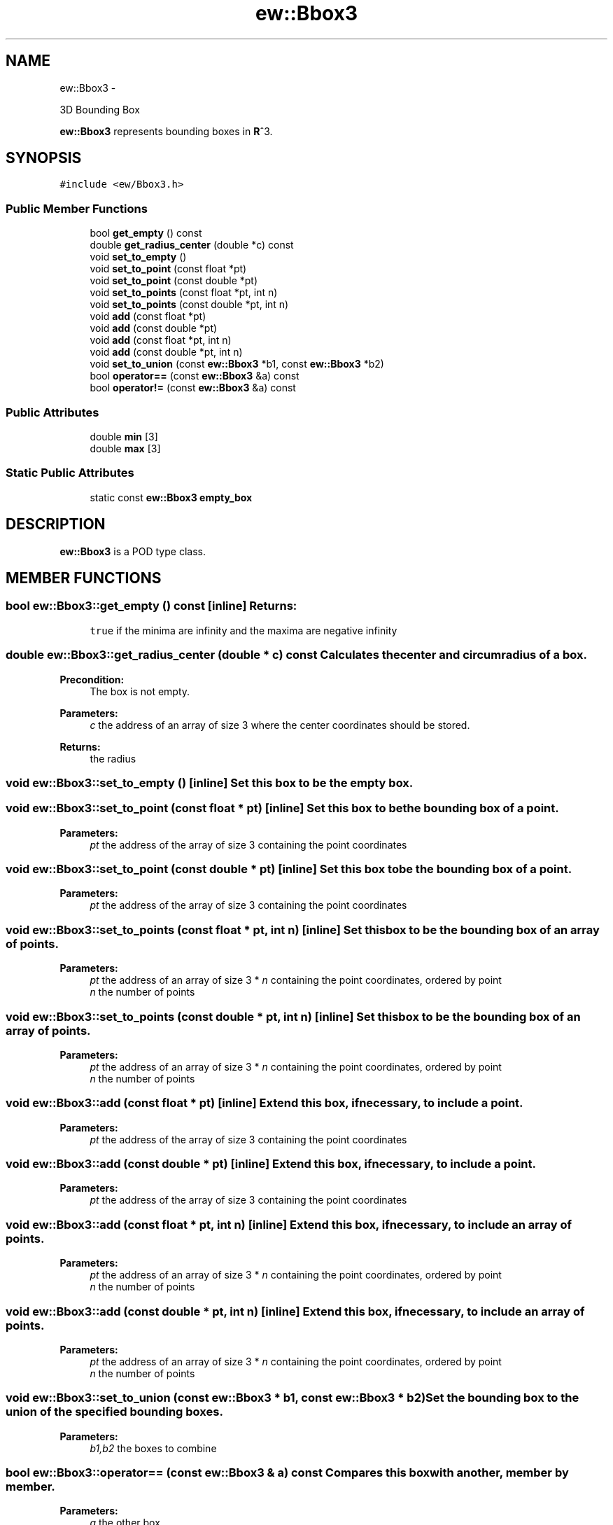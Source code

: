 .TH "ew::Bbox3" 3 "4.20100927" "EW Library" "EW Library"
.ad l
.nh
.SH NAME
ew::Bbox3 \- 
.PP
3D Bounding Box  

\fBew::Bbox3\fP represents bounding boxes in \fBR\fP^3.
.SH SYNOPSIS
.br
.PP
.PP
\fC#include <ew/Bbox3.h>\fP
.SS "Public Member Functions"

.in +1c
.ti -1c
.RI "bool \fBget_empty\fP () const "
.br
.ti -1c
.RI "double \fBget_radius_center\fP (double *c) const "
.br
.ti -1c
.RI "void \fBset_to_empty\fP ()"
.br
.ti -1c
.RI "void \fBset_to_point\fP (const float *pt)"
.br
.ti -1c
.RI "void \fBset_to_point\fP (const double *pt)"
.br
.ti -1c
.RI "void \fBset_to_points\fP (const float *pt, int n)"
.br
.ti -1c
.RI "void \fBset_to_points\fP (const double *pt, int n)"
.br
.ti -1c
.RI "void \fBadd\fP (const float *pt)"
.br
.ti -1c
.RI "void \fBadd\fP (const double *pt)"
.br
.ti -1c
.RI "void \fBadd\fP (const float *pt, int n)"
.br
.ti -1c
.RI "void \fBadd\fP (const double *pt, int n)"
.br
.ti -1c
.RI "void \fBset_to_union\fP (const \fBew::Bbox3\fP *b1, const \fBew::Bbox3\fP *b2)"
.br
.ti -1c
.RI "bool \fBoperator==\fP (const \fBew::Bbox3\fP &a) const "
.br
.ti -1c
.RI "bool \fBoperator!=\fP (const \fBew::Bbox3\fP &a) const "
.br
.in -1c
.SS "Public Attributes"

.in +1c
.ti -1c
.RI "double \fBmin\fP [3]"
.br
.ti -1c
.RI "double \fBmax\fP [3]"
.br
.in -1c
.SS "Static Public Attributes"

.in +1c
.ti -1c
.RI "static const \fBew::Bbox3\fP \fBempty_box\fP"
.br
.in -1c
.SH DESCRIPTION
.PP 
.PP
\fBew::Bbox3\fP is a POD type class. 
.SH MEMBER FUNCTIONS
.PP 
.SS "bool ew::Bbox3::get_empty () const\fC [inline]\fP"\fBReturns:\fP
.RS 4
\fCtrue\fP if the minima are infinity and the maxima are negative infinity 
.RE
.PP

.SS "double ew::Bbox3::get_radius_center (double * c) const"Calculates the center and circumradius of a box. 
.PP
\fBPrecondition:\fP
.RS 4
The box is not empty. 
.RE
.PP
\fBParameters:\fP
.RS 4
\fIc\fP the address of an array of size 3 where the center coordinates should be stored. 
.RE
.PP
\fBReturns:\fP
.RS 4
the radius 
.RE
.PP

.SS "void ew::Bbox3::set_to_empty ()\fC [inline]\fP"Set this box to be the empty box. 
.SS "void ew::Bbox3::set_to_point (const float * pt)\fC [inline]\fP"Set this box to be the bounding box of a point. 
.PP
\fBParameters:\fP
.RS 4
\fIpt\fP the address of the array of size 3 containing the point coordinates 
.RE
.PP

.SS "void ew::Bbox3::set_to_point (const double * pt)\fC [inline]\fP"Set this box to be the bounding box of a point. 
.PP
\fBParameters:\fP
.RS 4
\fIpt\fP the address of the array of size 3 containing the point coordinates 
.RE
.PP

.SS "void ew::Bbox3::set_to_points (const float * pt, int n)\fC [inline]\fP"Set this box to be the bounding box of an array of points. 
.PP
\fBParameters:\fP
.RS 4
\fIpt\fP the address of an array of size 3 * \fIn\fP containing the point coordinates, ordered by point 
.br
\fIn\fP the number of points 
.RE
.PP

.SS "void ew::Bbox3::set_to_points (const double * pt, int n)\fC [inline]\fP"Set this box to be the bounding box of an array of points. 
.PP
\fBParameters:\fP
.RS 4
\fIpt\fP the address of an array of size 3 * \fIn\fP containing the point coordinates, ordered by point 
.br
\fIn\fP the number of points 
.RE
.PP

.SS "void ew::Bbox3::add (const float * pt)\fC [inline]\fP"Extend this box, if necessary, to include a point. 
.PP
\fBParameters:\fP
.RS 4
\fIpt\fP the address of the array of size 3 containing the point coordinates 
.RE
.PP

.SS "void ew::Bbox3::add (const double * pt)\fC [inline]\fP"Extend this box, if necessary, to include a point. 
.PP
\fBParameters:\fP
.RS 4
\fIpt\fP the address of the array of size 3 containing the point coordinates 
.RE
.PP

.SS "void ew::Bbox3::add (const float * pt, int n)\fC [inline]\fP"Extend this box, if necessary, to include an array of points. 
.PP
\fBParameters:\fP
.RS 4
\fIpt\fP the address of an array of size 3 * \fIn\fP containing the point coordinates, ordered by point 
.br
\fIn\fP the number of points 
.RE
.PP

.SS "void ew::Bbox3::add (const double * pt, int n)\fC [inline]\fP"Extend this box, if necessary, to include an array of points. 
.PP
\fBParameters:\fP
.RS 4
\fIpt\fP the address of an array of size 3 * \fIn\fP containing the point coordinates, ordered by point 
.br
\fIn\fP the number of points 
.RE
.PP

.SS "void ew::Bbox3::set_to_union (const \fBew::Bbox3\fP * b1, const \fBew::Bbox3\fP * b2)"Set the bounding box to the union of the specified bounding boxes. 
.PP
\fBParameters:\fP
.RS 4
\fIb1,b2\fP the boxes to combine 
.RE
.PP

.SS "bool ew::Bbox3::operator== (const \fBew::Bbox3\fP & a) const"Compares this box with another, member by member. 
.PP
\fBParameters:\fP
.RS 4
\fIa\fP the other box 
.RE
.PP

.SS "bool ew::Bbox3::operator!= (const \fBew::Bbox3\fP & a) const\fC [inline]\fP"Compares this box with another, member by member. 
.PP
\fBParameters:\fP
.RS 4
\fIa\fP the other box 
.RE
.PP

.SH MEMBER DATA
.PP 
.SS "double \fBew::Bbox3::min\fP[3]"These are the minima in the 3 coordinate directions. Except for the empty box, these should all be finite and no greater than the corresponding maxima. 
.SS "double \fBew::Bbox3::max\fP[3]"These are the maxima in the 3 coordinate directions. Except for the empty box, these should all be finite and no less than the corresponding minima. 
.SS "const \fBew::Bbox3\fP \fBew::Bbox3::empty_box\fP\fC [static]\fP"\fBInitial value:\fP
.PP
.nf
 {
  {
    std::numeric_limits<double>::infinity(),
    std::numeric_limits<double>::infinity(),
    std::numeric_limits<double>::infinity()
  }, {
    -std::numeric_limits<double>::infinity(),
    -std::numeric_limits<double>::infinity(),
    -std::numeric_limits<double>::infinity()
  }
}
.fi
This is an empty box. 

